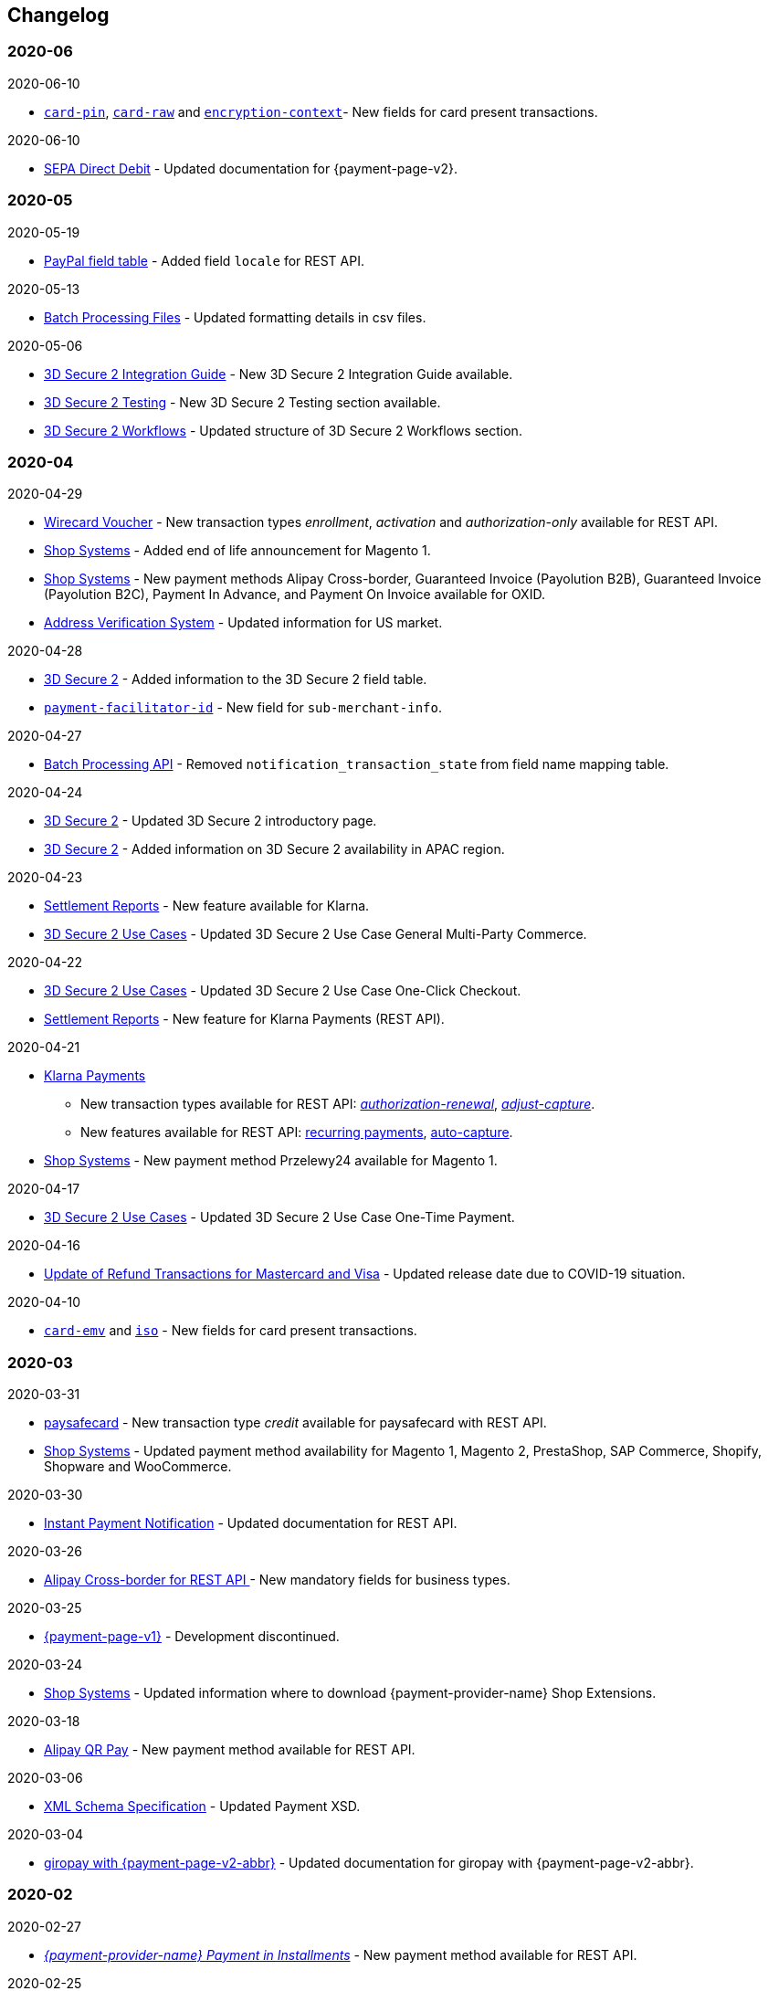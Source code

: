 [#WhatsNew]
== Changelog

[#WhatsNew_2020_06]
[discrete]
=== 2020-06

.2020-06-10
- <<CC_Fields_xmlelements_request_cardPIN, ``card-pin``>>, <<CC_Fields_xmlelements_request_cardRAW, ``card-raw``>> and <<CC_Fields_xmlelements_request_card_EncContext, ``encryption-context``>>- New fields for card present transactions.

.2020-06-10
- <<PPv2_SEPADirectDebit, SEPA Direct Debit>> - Updated documentation for {payment-page-v2}.

//-

[#WhatsNew_2020_05]
[discrete]
=== 2020-05

.2020-05-19
- <<API_PayPal_Fields, PayPal field table>> - Added field ``locale`` for REST API. 

//-

.2020-05-13
- <<BatchProcessingApi_Files_Specifications, Batch Processing Files>> - Updated formatting details in csv files.

//-

.2020-05-06
- <<3DS2_IntegrationGuide, 3D Secure 2 Integration Guide>> - New 3D Secure 2 Integration Guide available.
- <<3DS2_Testing, 3D Secure 2 Testing>> - New 3D Secure 2 Testing section available.
- <<3DS2_Workflow, 3D Secure 2 Workflows>> - Updated structure of 3D Secure 2 Workflows section.

//-

[#WhatsNew_2020_04]
[discrete]
=== 2020-04

.2020-04-29
- <<WirecardVoucher, Wirecard Voucher>> - New transaction types _enrollment_, _activation_ and _authorization-only_ available for REST API. 
- <<ShopSystems, Shop Systems>> - Added end of life announcement for Magento 1.
- <<ShopSystems, Shop Systems>> - New payment methods Alipay Cross-border, Guaranteed Invoice (Payolution B2B), Guaranteed Invoice (Payolution B2C), Payment In Advance, and Payment On Invoice available for OXID.
- <<AVS, Address Verification System>> - Updated information for US market. 

//-

.2020-04-28
- <<CreditCard_3DS2_Fields, 3D Secure 2>> - Added information to the 3D Secure 2 field table.
- <<CC_Fields_xmlelements_request_submerchantinfo, ``payment-facilitator-id``>>  - New field for ``sub-merchant-info``.

//-

.2020-04-27
- <<BatchProcessingApi_FieldNameMapping, Batch Processing API>> - Removed ``notification_transaction_state`` from field name mapping table.

//-

.2020-04-24
- <<CreditCard_3DS2, 3D Secure 2>> - Updated 3D Secure 2 introductory page.
- <<CreditCard_3DS2, 3D Secure 2>> - Added information on 3D Secure 2 availability in APAC region.

//-

.2020-04-23
- <<Klarna_Reconciliation, Settlement Reports>> - New feature available for Klarna.
- <<API_CC_3DS2_UseCases_General_MultiParty_Commerce, 3D Secure 2 Use Cases>> - Updated 3D Secure 2 Use Case General Multi-Party Commerce.

//-

.2020-04-22
- <<API_CC_3DS2_UseCases_CIOneClickCheckout, 3D Secure 2 Use Cases>> - Updated 3D Secure 2 Use Case One-Click Checkout.
- <<Klarnav2_reconciliation, Settlement Reports>> - New feature for Klarna Payments (REST API).

//-

.2020-04-21
- <<KlarnaV2, Klarna Payments>> +
* New transaction types available for REST API: <<Klarnav2_TransactionTypes_authorizationRenewal, _authorization-renewal_>>, <<Klarnav2_TransactionTypes_adjustCapture, _adjust-capture_>>.
* New features available for REST API: <<Klarnav2_TransactionTypes_authorizationRecurring, recurring payments>>, <<Klarnav2_TransactionTypes_autoCapture, auto-capture>>.
- <<ShopSystems, Shop Systems>> - New payment method Przelewy24 available for Magento 1.

//-

.2020-04-17
- <<API_CC_3DS2_UseCases, 3D Secure 2 Use Cases>> - Updated 3D Secure 2 Use Case One-Time Payment.

//-

.2020-04-16
- <<Feature_PurchaseReturnAuthorization, Update of Refund Transactions for Mastercard and Visa>> - Updated release date due to COVID-19 situation.

//-

.2020-04-10
- <<API_Fields_xmlelements_request_cardEMV, ``card-emv``>> and <<API_Fields_xmlelements_request_ISO, ``iso``>> - New fields for card present transactions.

//-

[#WhatsNew_2020_03]
[discrete]
=== 2020-03

.2020-03-31
- <<paysafecard, paysafecard>> - New transaction type _credit_ available for paysafecard with REST API.
- <<ShopSystems, Shop Systems>> - Updated payment method availability for Magento 1, Magento 2, PrestaShop, SAP Commerce, Shopify, Shopware and WooCommerce.

//-


.2020-03-30
- <<GeneralPlatformFeatures_IPN_Transaction, Instant Payment Notification>> - Updated documentation for REST API.

//-


.2020-03-26
- <<API_AlipayCrossBorder_Fields_BusinessTypes, Alipay Cross-border for REST API >> - New mandatory fields for business types.

//-


.2020-03-25
- <<PP, {payment-page-v1}>> - Development discontinued.

//-


.2020-03-24
- <<ShopSystems, Shop Systems>> - Updated information where to download {payment-provider-name} Shop Extensions.

//-


.2020-03-18
- <<API_AlipayQRPay, Alipay QR Pay>> - New payment method available for REST API.

//-


.2020-03-06
- <<Appendix_Xml, XML Schema Specification>> - Updated Payment XSD.

//-


.2020-03-04
- <<PPv2_giropay, giropay with {payment-page-v2-abbr}>> - Updated documentation for giropay with {payment-page-v2-abbr}.

//-


[#WhatsNew_2020_02]
[discrete]
=== 2020-02

.2020-02-27
- <<GuaranteedInstallment, _{payment-provider-name} Payment in Installments_>> - New payment method available for REST API.

//-

.2020-02-25
- <<Feature_PurchaseReturnAuthorization, Update of Refund Transactions for Mastercard and Visa>> - New credit card refund transaction process for REST API.

//-

.2020-02-19
- <<sslcertificate, SSL Certificates>> - Added SSL Certificates for REST API.

//-

[#WhatsNew_2020_01]
[discrete]
=== 2020-01

.2020-01-31
- <<doc.wirecard.com, doc.wirecard.com>> - Go live of new content structure for Wirecard Online Documentation.

//-

.2020-01-17
- <<PaymentPageSolutions_PPv2_PaymentPageDesigner, Payment Page Designer>> - Updated documentation for {payment-page-v2}.

//-

.2020-01-13
- <<PPv2_CC_IPP, Installment Payment Plan>> - New Credit Card feature available for {payment-page-v2}.

//-

.2020-01-07
- <<KlarnaV2, Klarna Payments (Pay now, Pay later, Financing/Slice it)>> - New payment method available for REST API.

//-

[#WhatsNew_2019_12]
[discrete]
=== 2019-12

.2019-12-12
- <<PPv2_SupportedPaymentMethods, Masterpass with {payment-page-v2-abbr}>> - New payment method available for {payment-page-v2}.
- <<PPv2_SupportedPaymentMethods, Skrill Digital Wallet with {payment-page-v2-abbr}>> - New payment method available for {payment-page-v2}.
- <<PPv2_SupportedPaymentMethods, Wirecard Voucher with {payment-page-v2-abbr}>> - New payment method available for {payment-page-v2}.
- <<PPv2_SupportedPaymentMethods, WeChat QR Pay with {payment-page-v2-abbr}>> - New payment method available for {payment-page-v2}.

//-

[#WhatsNew_2019_11]
[discrete]
=== 2019-11

.2019-11-26
- <<CreditCard_3DS2_Fields, 3D Secure 2>> - Added information on important optional 3D Secure 2 fields.
- <<API_CC_3DS2_PaymentFlows_MITUCOF_FirstAndUnscheduledMIT, 3D Secure 2 Payment Flows>> - _Check-enrollment_ now available for 3D Secure 2 UFOC transactions.
- <<PPv2_CC_3DS2Fields, Credit Card with {payment-page-v2-abbr}>> - New sample request available for 3D Secure 2 transactions with {payment-page-v2}.
- <<GooglePay_MerchantEndToEndTesting, Google Pay>> - Updated Google Pay for REST API.
- <<API_WeChatQRPay_TransactionTypes, WeChat QR Pay>> - Updated transaction type _void-debit_ for WeChat QR Pay with REST API.

//-

[#WhatsNew_2019_10]
[discrete]
=== 2019-10

.2019-10-30
- <<PPv2_Klarna, Klarna. with {payment-page-v2-abbr}>> - New payment method available for {payment-page-v2}.

//-

.2019-10-15
- <<CreditCard_PaymentFeatures_AccountUpdater, Account Updater>> - New Credit Card payment feature available for REST API.

//-

.2019-10-07

- <<CreditCard_3DS2_UseCase_MOTO_Transactions, 3D Secure 2 Use Cases>> - New 3D Secure 2 Use Case MOTO Transactions available.

//-

[#WhatsNew_2019_09]
[discrete]
=== 2019-09

.2019-09-30
- <<CreditCard_Overcapturing, Credit Card>> - New feature for transaction type _capture-authorization_ available for REST API.


.2019-09-25
- <<FPX, FPX>> - New payment method available for {payment-page-v1}.
- <<eNETS, eNETS>> - New payment method available for {payment-page-v1}.

.2019-09-11
- <<PPv2_GuaranteedInstallment, Guaranteed Installment by {payment-provider-name} with {payment-page-v2-abbr}>> - New payment method available for {payment-page-v2}.

.2019-09-03
- <<CreditCard_PaymentFeatures_VOP, Visa Offers Platform>> - New Credit Card payment feature available for REST API.

//-

[#WhatsNew_2019_08]
[discrete]
=== 2019-08
.2019-08-20
- <<PPv2_CustomizedDisplayText, Customized Display Text for {payment-page-v2-abbr}>> - New feature available for {payment-page-v2}.

.2019-08-13
- <<PPv2_GuaranteedDirectDebit, Guaranteed Direct Debit by {payment-provider-name} with {payment-page-v2-abbr}>> - New payment method available for {payment-page-v2}.

.2019-08-06
- <<CreditCard_3DS2, Credit Card>> - Updated 3D Secure 2 fields.
- <<PPv2_CC_3DS2Fields, Credit Card with {payment-page-v2-abbr}>> - Updated 3D Secure 2 fields.
- <<PP_3DSecure_2_Fields, Payment Page>> - Updated 3D Secure 2 fields.

.2019-08-05
- <<PPv2_GuaranteedInvoice, Guaranteed Invoice by {payment-provider-name} with {payment-page-v2-abbr}>> - New payment method available for {payment-page-v2}.

.2019-08-02
- <<Interac, Interac>> - New payment method available for REST API.

[#WhatsNew_2019_07]
[discrete]
=== 2019-07
.2019-07-31
- <<PPv2_paydirekt, Paydirekt with {payment-page-v2-abbr}>> - New payment method available for {payment-page-v2}.

.2019-07-23
- <<MOLPay, MOLPay>> - New payment method available for REST API.

[#WhatsNew_2019_06]
[discrete]
=== 2019-06
.2019-06-28
- <<PPv2_paylib, Paylib with {payment-page-v2-abbr}>> - New payment method available for {payment-page-v2}.

.2019-06-14
- <<GeneralPlatformFeatures_IPP, Installment Payment Plan (IPP)>> - New Installment Payment Plan (IPP) feature available for REST API.
- <<API_CC_3DS2_PaymentFlows, 3D Secure 2 Payment Flows>> - New 3D Secure 2 payment flows available.

.2019-06-13
- <<RestApi_Fields_Hotel, REST API Hotel Fields>> - New hotel fields available for REST API.

.2019-06-07
- <<ShopSystems, Shop Systems>> - New {payment-provider-name} Salesforce Commerce Cloud Cartridge available.

.2019-06-03
- <<CreditCard_3DS2_TestCards, 3D Secure 2 Test Cards>> - New 3D Secure 2 test cards available.

[#WhatsNew_2019_05]
[discrete]
=== 2019-05
.2019-05-22
- <<CreditCard_3DS2_UseCases, 3D Secure 2 Use Cases>> - Updated 3D Secure 2 Use Cases.

.2019-05-20
- <<StatusCodes_InDetail, Status Codes and Statuses>> - New status messages for Installment Payment Plan.

.2019-05-14
- <<CreditCard_3DS2_UseCases, 3D Secure 2 Use Cases>> - New 3D Secure 2 Use Cases available.
- <<CreditCard_3DS2, Credit Card>> - Expanded 3D Secure 2 description.

.2019-05-10
- <<Appendix_Xml, XML Schema Specification>> - Updated Payment XSD.

[#WhatsNew_2019_04]
[discrete]
=== 2019-04
.2019-04-30
- <<CreditCard_3DS2, Credit Card>> - Updated 3D Secure 2 fields.
- <<PPv2_CC_3DS2Fields, Credit Card with {payment-page-v2-abbr}>> - Updated 3D Secure 2 fields.
- <<PP_3DSecure_2_Fields, Payment Page>> - Updated 3D Secure 2 fields.

.2019-04-26
- <<ShopSystems, Shop Systems>> - New {payment-provider-name} OXID Module available.

.2019-04-15
- <<Home, {documentation-url}>> - Launch of new {payment-provider-name} Online Documentation.

[#WhatsNew_2019_03]
[discrete]
=== 2019-03

.2019-03-29
- <<Paylib, Paylib>> - New payment method available for REST API.
- <<ShopSystems, Shop Systems>> - New language: French documentation available for WooCommerce, Magento 2, PrestaShop, and Shopify.
- <<ShopSystems, Shop Systems>> - New {payment-provider-name} Shopify App available.

//-

.2019-03-27
- <<GooglePay, Google Pay>> - New payment method available for REST API.

//-

.2019-03-26
- <<ShopSystems, Shop Systems>> - New payment methods Alipay Cross-border, Guaranteed Invoice by payolution, Guaranteed Invoice by Wirecard, Masterpass, Payment In Advance, Payment On Invoice, and UnionPay International available for Magento 1.
- <<ShopSystems, Shop Systems>> - New feature One-Click Checkout for Credit Card available for Magento 1.

//-

.2019-03-22
- <<CreditCard_3DS2, Credit Card>> - Updated general information on 3D Secure 2.
- <<PPv2_CC_3DS2Fields, Credit Card with {payment-page-v2-abbr}>> - Added 3D Secure 2 fields table.
- <<PaymentPageSolutions_PPv2_HPP_Integration, Hosted Payment Page>> - Updated HPP Integration Guide for {payment-page-v2}.
- <<PaymentPageSolutions_PPv2_EPP_Integration, Embedded Payment Page>> - Updated EPP Integration Guide for {payment-page-v2}.
- <<PPv2_Seamless_Integration, Seamless Mode>> - Updated Seamless Integration Guide for {payment-page-v2}.
- <<PP_3DSecure_2_Fields, Payment Page>> - Added 3D Secure 2 fields table (NVP) for Payment Page integrations.

//-

.2019-03-18
- <<CreditCard_3DS2, Credit Card>> - Added general information on 3D Secure 2.
- <<CreditCard_PSD2, Credit Card>> - Added general information on PSD2.
- <<CC_Fields, Credit Card>> - Updated field table to include 3D Secure 2 fields.
- <<Appendix_Xml, XML Schema Specification>> - Updated payment XSD.

//-

.2019-03-07
- <<PPv2_Seamless_Integration, Seamless Mode>> - Updated Seamless Mode Integration Guide.

//-

[#WhatsNew_2019_02]
[discrete]
=== 2019-02

.2019-02-20
- <<ShopSystems, Shop Systems>> - New payment methods eps-Überweisung, giropay, iDEAL, Maestro SecureCode and Pay by Bank app available for Magento 1.

//-

.2019-02-19
- <<PaymentPageSolutions_PPv2_EPP_Integration, Embedded Payment Page>> - Updated EPP Integration Guide.

//-

.2019-02-08
- <<PPv2_Bancontact, Bancontact with {payment-page-v2-abbr}>> - New payment method available for {payment-page-v2}.

//-

.2019-02-05
- <<CreditCard_TransactionTypes_Authorization, Credit Card>> - New description for REST API transaction type _authorization_.
- <<CreditCard_TransactionTypes_CaptureAuthorization, Credit Card>> - New description for REST API transaction type _capture-authorization_.

//-

.2019-02-04
- <<PPv2_ideal, iDEAL with {payment-page-v2-abbr}>> - Added Handelsbanken and Moneyou to list of participating
banks.
- <<iDEAL, iDEAL>> - Added Handelsbanken and Moneyou to list of participating banks.

//-

.2019-02-01
- <<ShopSystems, Shop Systems>> - New {payment-provider-name} Magento 1 Extension available.

//-

[discrete]
[#WhatsNew_2019_01]
=== 2019-01

.2019-01-29
- <<ShopSystems, Shop Systems>> - New payment method Pay by Bank app available for WooCommerce.

//-

.2019-01-28
- <<PaymentPageSolutions, Payment Page Solutions>> - New feature responsive design for Payment Page.

//-

.2019-01-25
- <<ShopSystems, Shop Systems>> - New payment method Pay by Bank app available for Magento 2.
- <<CreditCard_TransactionTypes, Credit Card>> - Introduction to REST API transaction types.
- <<CreditCard_TransactionTypes_Purchase, Credit Card>> - New description for REST API transaction type _purchase_.

//-

.2019-01-23
- <<PaymentPageSolutions_PPv2_HPP_NVP, Merchants Integrated with NVP (HPP)>> - Updated
documentation for {payment-page-v2}.
- <<PaymentPageSolutions_PPv2_EPP_NVP, Merchants Integrated with NVP (EPP)>> - Updated
documentation for {payment-page-v2}.

//-

.2019-01-21
- <<PPSolutions_PPv2_PPv2Security, {payment-page-v2-abbr} Security>> - Updated documentation for {payment-page-v2}.
- <<PPv2_Features, {payment-page-v2-abbr} Features>> - Updated documentation for {payment-page-v2}.

//-

.2019-01-18
- <<PPv2_Seamless, Seamless Mode>> - Updated documentation for {payment-page-v2}.

//-

.2019-01-17
- <<POLi, POLi>> - Updated test credentials for REST API.
- Appendix K: Test Access Data and Credentials - Updated credit card expiration dates.
- <<API_CC_TestCards, Status Code Test>> - Updated credit card expiration dates.

//-

.2019-01-10
- <<PaymentMethods, Non Credit Card Payment Methods>> - Updated test credential structure of 34 Alternative Payment Methods for REST API.

//-

.2019-01-09
- <<ShopSystems, Shop Systems>> - New payment method eps-Überweisung available for WooCommerce.

//-

.2019-01-08
- <<PaymentPageSolutions_PPv2_EPP, Embedded Payment Page>> - Updated documentation for {payment-page-v2}.
- <<PaymentPageSolutions_PPv2_HPP_Integration, Hosted Payment Page Integration>> - Updated documentation for {payment-page-v2}.

//-

[#WhatsNew_2018_12]
[discrete]
=== 2018-12

.2018-12-24
- <<CC_Fields, Credit Card field list>> - Added order-items for REST API.
- <<RestApi_Fields, REST API Field List>> - Added order-items for REST API.

//-

.2018-12-20
- <<GuaranteedInvoice, Guaranteed Invoice by Wirecard>> - Removed Guaranteed Installments from REST API.

//-

.2018-12-18
- <<GuaranteedInvoice_ConsenttoGeneralTermsandConditions, Guaranteed Invoice by Wirecard >> - Updated guidelines for General Terms and Conditions.
- <<GuaranteedDirectDebit_ConsenttoGeneralTermsandConditions, Guaranteed Direct Debit>> - Updated guidelines for General Terms and Conditions.
- <<PaymentPageSolutions_PPv2_HPP, Hosted Payment Page>> - Updated documentation for {payment-page-v2}.

//-

.2018-12-11
- <<Sofort, Sofort.>> - New feature Bank Name for REST API.

//-

.2018-12-10
* <<API_PayPal_Fields_Payment_customfields, PayPal>> - New features PayPal Address Check and PayPal Seller Protection for REST API.
//-

.2018-12-05
- <<ShopSystems, Shop Systems>> - New languages: Indonesian, Japanese, Korean, Simplified
Chinese, Traditional Chinese. For Magento 2, OpenCart, PrestaShop, WooCommerce.

//-

[#WhatsNew_2018_11]
[discrete]
=== 2018-11

.2018-11-30
- <<PaymentPageSolutions_PPv2_HPP_Integration, HPP Integration>> - Added PHP integration demo for {payment-page-v2} (Hosted Payment Page).
- <<PaymentPageSolutions_PPv2_EPP_Integration, EPP Integration>> - Added PHP integration demo for {payment-page-v2} (Embedded Payment Page).
- <<PPv2_Seamless_Integration, Integrating {payment-page-v2-abbr} in Seamless Mode>> - Added PHP integration demo for {payment-page-v2} (Seamless Mode).
- <<ShopSystems, Shop Systems>> - Updated information how to add more payment methods to {payment-provider-name} Shop Extensions.

//-

.2018-11-29
- <<PPv2_PayPal, PayPal with {payment-page-v2-abbr}>> - Updated documentation for {payment-page-v2}.
- <<PPSolutions_PPv2_PPv2Security, {payment-page-v2-abbr} Security>> - Updated signature verification example (C#) for {payment-page-v2}.
- <<PP_RedirectUrlsIPNs, Redirect URLs and IPNs>> - Updated description for _{payment-page-v1}_.

//-

.2018-11-28
- <<ShopSystems, Shop Systems>> - New payment method giropay available for Magento 2.
- <<ShopSystems, Shop Systems>> - New payment method eps-Überweisung available for Shopware.

//-

.2018-11-27
- <<PPv2_SEPADirectDebit, SEPA Direct Debit with {payment-page-v2-abbr}>> - Updated documentation for {payment-page-v2}.
- <<PPv2_ideal, iDEAL with {payment-page-v2-abbr}>> - Updated documentation for {payment-page-v2}.
- <<ShopSystems, Shop Systems>> - Added information on {payment-provider-name} PHP Payment SDK.
- <<BatchProcessingApi_SEPATransactions, Batch Processing API>> - Added REST API credentials for SEPA test system.

//-

.2018-11-26
- <<PPv2_Sofort, Sofort. with {payment-page-v2-abbr}>> - Updated documentation for {payment-page-v2}.

//-

.2018-11-19
- <<Klarna_phoneNumberValidation, Klarna Guaranteed Invoice and Installments>> - Added format requirements for
phone numbers for REST API.
- <<PPSolutions_PPv2_PPv2Security, {payment-page-v2-abbr} Security>> - Updated signature verification example (Java) for {payment-page-v2}.

//-

.2018-11-18
- <<ContactUs, Contact Us>> - New page with contact information.

//-

.2018-11-05
- <<paysafecard, paysafecard>> - Updated test credentials and samples for REST API.

//-

[discrete]
[#WhatsNew_2018_10]
=== 2018-10

.2018-10-31
- <<PPv2_P24, Przelewy24 with {payment-page-v2-abbr}>> - New payment method available for {payment-page-v2}.
- <<CarrierBilling, Carrier Billing>> - Updated test credentials and samples for REST API.
- <<API_AlipayCrossBorder_Features_autoDebit, Alipay Cross-border>> - New feature auto-debit available on REST API.

//-

.2018-10-29
- <<PPv2_paysafecard, paysafecard with {payment-page-v2-abbr}>> - New payment method available for {payment-page-v2}.

//-

.2018-10-26
- <<PPv2_eps, eps with {payment-page-v2-abbr}>> - New payment method available for {payment-page-v2}.
- <<ApplePay, Apple Pay>> - Updated test credentials for REST API.

//-

.2018-10-23
- <<POLi, POLi>> - Updated XML samples for REST API.
- <<Trustly, Trustly>> - Updated test credentials and samples for REST API.
- <<StatusCodes, Status Codes and Transaction Statuses>> - Updated number format of response
codes in example for REST API.

//-

.2018-10-20
- <<PPv2_Features_PaybyLinkAPI, Pay by Link>> - Updated documentation for {payment-page-v2}.

//-
